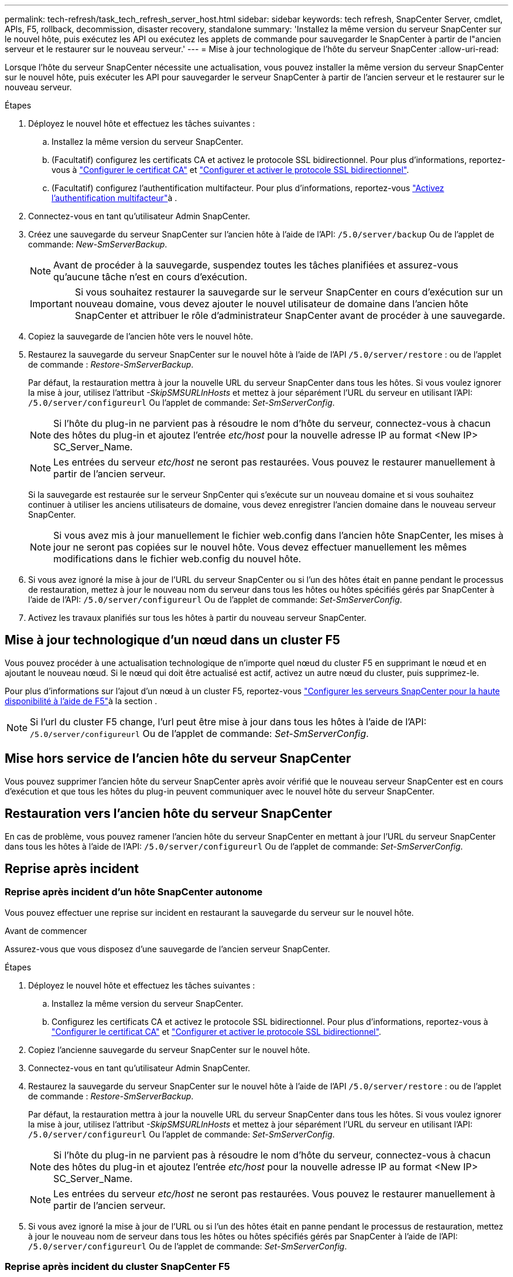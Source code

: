 ---
permalink: tech-refresh/task_tech_refresh_server_host.html 
sidebar: sidebar 
keywords: tech refresh, SnapCenter Server, cmdlet, APIs, F5, rollback, decommission, disaster recovery, standalone 
summary: 'Installez la même version du serveur SnapCenter sur le nouvel hôte, puis exécutez les API ou exécutez les applets de commande pour sauvegarder le SnapCenter à partir de l"ancien serveur et le restaurer sur le nouveau serveur.' 
---
= Mise à jour technologique de l'hôte du serveur SnapCenter
:allow-uri-read: 


[role="lead"]
Lorsque l'hôte du serveur SnapCenter nécessite une actualisation, vous pouvez installer la même version du serveur SnapCenter sur le nouvel hôte, puis exécuter les API pour sauvegarder le serveur SnapCenter à partir de l'ancien serveur et le restaurer sur le nouveau serveur.

.Étapes
. Déployez le nouvel hôte et effectuez les tâches suivantes :
+
.. Installez la même version du serveur SnapCenter.
.. (Facultatif) configurez les certificats CA et activez le protocole SSL bidirectionnel. Pour plus d'informations, reportez-vous à https://docs.netapp.com/us-en/snapcenter/install/reference_generate_CA_certificate_CSR_file.html["Configurer le certificat CA"] et https://docs.netapp.com/us-en/snapcenter/install/task_configure_two_way_ssl.html["Configurer et activer le protocole SSL bidirectionnel"].
.. (Facultatif) configurez l'authentification multifacteur. Pour plus d'informations, reportez-vous https://docs.netapp.com/us-en/snapcenter/install/enable_multifactor_authentication.html["Activez l'authentification multifacteur"]à .


. Connectez-vous en tant qu'utilisateur Admin SnapCenter.
. Créez une sauvegarde du serveur SnapCenter sur l'ancien hôte à l'aide de l'API: `/5.0/server/backup` Ou de l'applet de commande: _New-SmServerBackup_.
+

NOTE: Avant de procéder à la sauvegarde, suspendez toutes les tâches planifiées et assurez-vous qu'aucune tâche n'est en cours d'exécution.

+

IMPORTANT: Si vous souhaitez restaurer la sauvegarde sur le serveur SnapCenter en cours d'exécution sur un nouveau domaine, vous devez ajouter le nouvel utilisateur de domaine dans l'ancien hôte SnapCenter et attribuer le rôle d'administrateur SnapCenter avant de procéder à une sauvegarde.

. Copiez la sauvegarde de l'ancien hôte vers le nouvel hôte.
. Restaurez la sauvegarde du serveur SnapCenter sur le nouvel hôte à l'aide de l'API `/5.0/server/restore` : ou de l'applet de commande : _Restore-SmServerBackup_.
+
Par défaut, la restauration mettra à jour la nouvelle URL du serveur SnapCenter dans tous les hôtes. Si vous voulez ignorer la mise à jour, utilisez l'attribut _-SkipSMSURLInHosts_ et mettez à jour séparément l'URL du serveur en utilisant l'API: `/5.0/server/configureurl` Ou l'applet de commande: _Set-SmServerConfig_.

+

NOTE: Si l'hôte du plug-in ne parvient pas à résoudre le nom d'hôte du serveur, connectez-vous à chacun des hôtes du plug-in et ajoutez l'entrée _etc/host_ pour la nouvelle adresse IP au format <New IP> SC_Server_Name.

+

NOTE: Les entrées du serveur _etc/host_ ne seront pas restaurées. Vous pouvez le restaurer manuellement à partir de l'ancien serveur.

+
Si la sauvegarde est restaurée sur le serveur SnpCenter qui s'exécute sur un nouveau domaine et si vous souhaitez continuer à utiliser les anciens utilisateurs de domaine, vous devez enregistrer l'ancien domaine dans le nouveau serveur SnapCenter.

+

NOTE: Si vous avez mis à jour manuellement le fichier web.config dans l'ancien hôte SnapCenter, les mises à jour ne seront pas copiées sur le nouvel hôte. Vous devez effectuer manuellement les mêmes modifications dans le fichier web.config du nouvel hôte.

. Si vous avez ignoré la mise à jour de l'URL du serveur SnapCenter ou si l'un des hôtes était en panne pendant le processus de restauration, mettez à jour le nouveau nom du serveur dans tous les hôtes ou hôtes spécifiés gérés par SnapCenter à l'aide de l'API: `/5.0/server/configureurl` Ou de l'applet de commande: _Set-SmServerConfig_.
. Activez les travaux planifiés sur tous les hôtes à partir du nouveau serveur SnapCenter.




== Mise à jour technologique d'un nœud dans un cluster F5

Vous pouvez procéder à une actualisation technologique de n'importe quel nœud du cluster F5 en supprimant le nœud et en ajoutant le nouveau nœud. Si le nœud qui doit être actualisé est actif, activez un autre nœud du cluster, puis supprimez-le.

Pour plus d'informations sur l'ajout d'un nœud à un cluster F5, reportez-vous https://docs.netapp.com/us-en/snapcenter/install/concept_configure_snapcenter_servers_for_high_availabiity_using_f5.html["Configurer les serveurs SnapCenter pour la haute disponibilité à l'aide de F5"]à la section .


NOTE: Si l'url du cluster F5 change, l'url peut être mise à jour dans tous les hôtes à l'aide de l'API: `/5.0/server/configureurl` Ou de l'applet de commande: _Set-SmServerConfig_.



== Mise hors service de l'ancien hôte du serveur SnapCenter

Vous pouvez supprimer l'ancien hôte du serveur SnapCenter après avoir vérifié que le nouveau serveur SnapCenter est en cours d'exécution et que tous les hôtes du plug-in peuvent communiquer avec le nouvel hôte du serveur SnapCenter.



== Restauration vers l'ancien hôte du serveur SnapCenter

En cas de problème, vous pouvez ramener l'ancien hôte du serveur SnapCenter en mettant à jour l'URL du serveur SnapCenter dans tous les hôtes à l'aide de l'API: `/5.0/server/configureurl` Ou de l'applet de commande: _Set-SmServerConfig_.



== Reprise après incident



=== Reprise après incident d'un hôte SnapCenter autonome

Vous pouvez effectuer une reprise sur incident en restaurant la sauvegarde du serveur sur le nouvel hôte.

.Avant de commencer
Assurez-vous que vous disposez d'une sauvegarde de l'ancien serveur SnapCenter.

.Étapes
. Déployez le nouvel hôte et effectuez les tâches suivantes :
+
.. Installez la même version du serveur SnapCenter.
.. Configurez les certificats CA et activez le protocole SSL bidirectionnel. Pour plus d'informations, reportez-vous à https://docs.netapp.com/us-en/snapcenter/install/reference_generate_CA_certificate_CSR_file.html["Configurer le certificat CA"] et https://docs.netapp.com/us-en/snapcenter/install/task_configure_two_way_ssl.html["Configurer et activer le protocole SSL bidirectionnel"].


. Copiez l'ancienne sauvegarde du serveur SnapCenter sur le nouvel hôte.
. Connectez-vous en tant qu'utilisateur Admin SnapCenter.
. Restaurez la sauvegarde du serveur SnapCenter sur le nouvel hôte à l'aide de l'API `/5.0/server/restore` : ou de l'applet de commande : _Restore-SmServerBackup_.
+
Par défaut, la restauration mettra à jour la nouvelle URL du serveur SnapCenter dans tous les hôtes. Si vous voulez ignorer la mise à jour, utilisez l'attribut _-SkipSMSURLInHosts_ et mettez à jour séparément l'URL du serveur en utilisant l'API: `/5.0/server/configureurl` Ou l'applet de commande: _Set-SmServerConfig_.

+

NOTE: Si l'hôte du plug-in ne parvient pas à résoudre le nom d'hôte du serveur, connectez-vous à chacun des hôtes du plug-in et ajoutez l'entrée _etc/host_ pour la nouvelle adresse IP au format <New IP> SC_Server_Name.

+

NOTE: Les entrées du serveur _etc/host_ ne seront pas restaurées. Vous pouvez le restaurer manuellement à partir de l'ancien serveur.

. Si vous avez ignoré la mise à jour de l'URL ou si l'un des hôtes était en panne pendant le processus de restauration, mettez à jour le nouveau nom de serveur dans tous les hôtes ou hôtes spécifiés gérés par SnapCenter à l'aide de l'API: `/5.0/server/configureurl` Ou de l'applet de commande: _Set-SmServerConfig_.




=== Reprise après incident du cluster SnapCenter F5

Vous pouvez effectuer une reprise sur incident en restaurant la sauvegarde du serveur sur le nouvel hôte, puis en convertissant l'hôte autonome en cluster.

.Avant de commencer
Assurez-vous que vous disposez d'une sauvegarde de l'ancien serveur SnapCenter.

.Étapes
. Déployez le nouvel hôte et effectuez les tâches suivantes :
+
.. Installez la même version du serveur SnapCenter.
.. Configurez les certificats CA et activez le protocole SSL bidirectionnel. Pour plus d'informations, reportez-vous à https://docs.netapp.com/us-en/snapcenter/install/reference_generate_CA_certificate_CSR_file.html["Configurer le certificat CA"] et https://docs.netapp.com/us-en/snapcenter/install/task_configure_two_way_ssl.html["Configurer et activer le protocole SSL bidirectionnel"].


. Copiez l'ancienne sauvegarde du serveur SnapCenter sur le nouvel hôte.
. Connectez-vous en tant qu'utilisateur Admin SnapCenter.
. Restaurez la sauvegarde du serveur SnapCenter sur le nouvel hôte à l'aide de l'API `/5.0/server/restore` : ou de l'applet de commande : _Restore-SmServerBackup_.
+
Par défaut, la restauration mettra à jour la nouvelle URL du serveur SnapCenter dans tous les hôtes. Si vous voulez ignorer la mise à jour, utilisez l'attribut _-SkipSMSURLInHosts_ et mettez à jour séparément l'URL du serveur en utilisant l'API: `/5.0/server/configureurl` Ou l'applet de commande: _Set-SmServerConfig_.

+

NOTE: Si l'hôte du plug-in ne parvient pas à résoudre le nom d'hôte du serveur, connectez-vous à chacun des hôtes du plug-in et ajoutez l'entrée _etc/host_ pour la nouvelle adresse IP au format <New IP> SC_Server_Name.

+

NOTE: Les entrées du serveur _etc/host_ ne seront pas restaurées. Vous pouvez le restaurer manuellement à partir de l'ancien serveur.

. Si vous avez ignoré la mise à jour de l'URL ou si l'un des hôtes était en panne pendant le processus de restauration, mettez à jour le nouveau nom de serveur dans tous les hôtes ou hôtes spécifiés gérés par SnapCenter à l'aide de l'API: `/5.0/server/configureurl` Ou de l'applet de commande: _Set-SmServerConfig_.
. Convertir l'hôte autonome en cluster F5.
+
Pour plus d'informations sur la configuration de F5, reportez-vous https://docs.netapp.com/us-en/snapcenter/install/concept_configure_snapcenter_servers_for_high_availabiity_using_f5.html["Configurer les serveurs SnapCenter pour la haute disponibilité à l'aide de F5"]à la .



.Informations associées
Pour plus d'informations sur les API, vous devez accéder à la page swagger. link:https://docs.netapp.com/us-en/snapcenter/sc-automation/task_how%20to_access_rest_apis_using_the_swagger_api_web_page.html["Comment accéder aux API REST à l'aide de la page Web de l'API swagger"]voir .

Les informations relatives aux paramètres pouvant être utilisés avec la cmdlet et leurs descriptions peuvent être obtenues en exécutant _get-Help nom_commande_. Vous pouvez également vous référer au https://docs.netapp.com/us-en/snapcenter-cmdlets-50/index.html["Guide de référence de l'applet de commande du logiciel SnapCenter"^].
